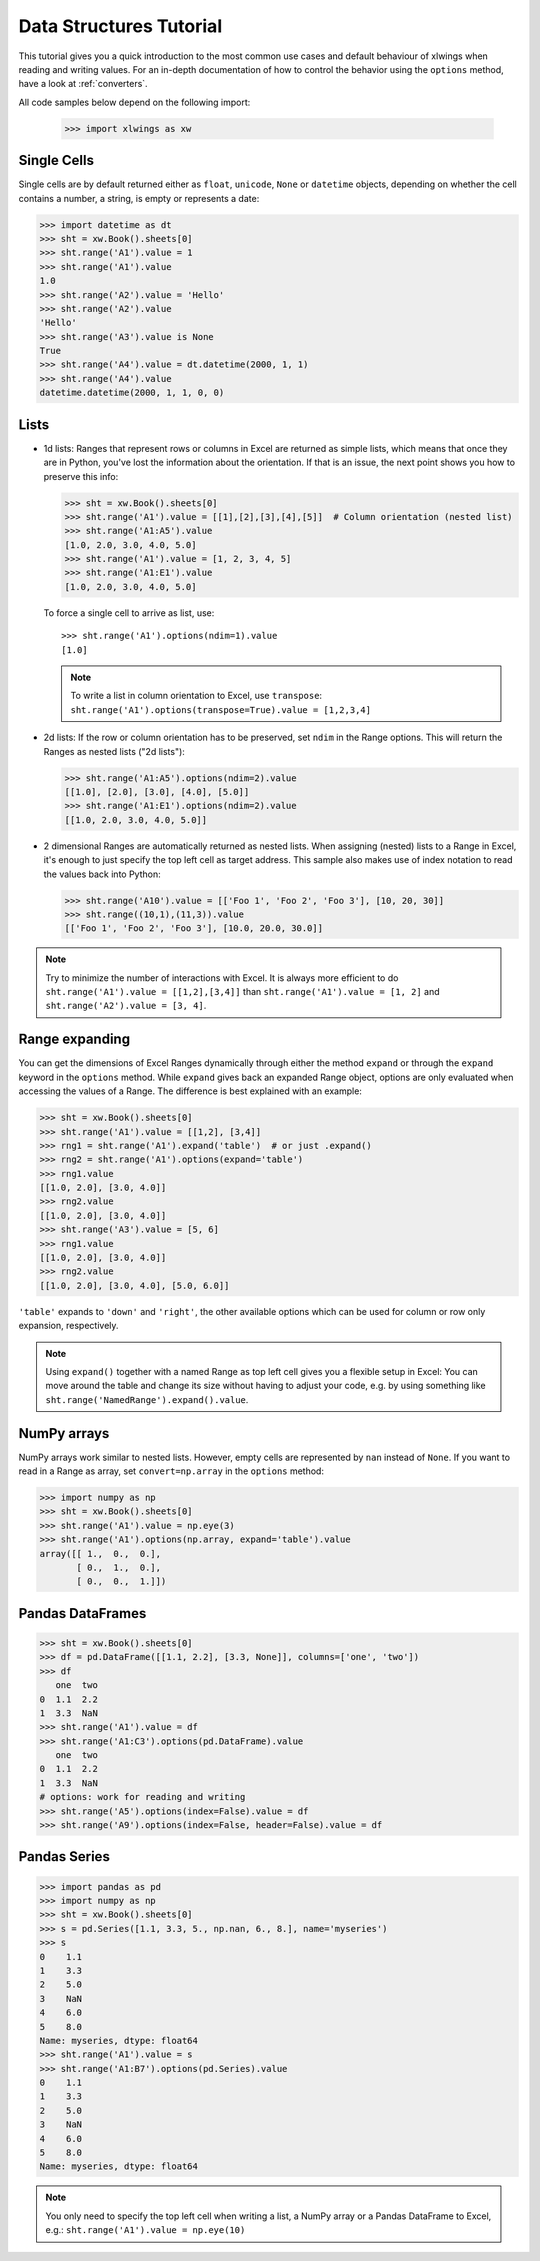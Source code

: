 .. _datastructures:

Data Structures Tutorial
========================

This tutorial gives you a quick introduction to the most common use cases and default behaviour of xlwings when reading
and writing values. For an in-depth documentation of how to control the behavior using the ``options`` method, have a
look at :ref:`converters`.

All code samples below depend on the following import:

    >>> import xlwings as xw

Single Cells
------------
Single cells are by default returned either as ``float``, ``unicode``, ``None`` or ``datetime`` objects, depending on
whether the cell contains a number, a string, is empty or represents a date:

.. code-block:: python

    >>> import datetime as dt
    >>> sht = xw.Book().sheets[0]
    >>> sht.range('A1').value = 1
    >>> sht.range('A1').value
    1.0
    >>> sht.range('A2').value = 'Hello'
    >>> sht.range('A2').value
    'Hello'
    >>> sht.range('A3').value is None
    True
    >>> sht.range('A4').value = dt.datetime(2000, 1, 1)
    >>> sht.range('A4').value
    datetime.datetime(2000, 1, 1, 0, 0)

Lists
-----
* 1d lists: Ranges that represent rows or columns in Excel are returned as simple lists, which means that once
  they are in Python, you've lost the information about the orientation. If that is an issue, the next point shows
  you how to preserve this info:

  .. code-block:: python

    >>> sht = xw.Book().sheets[0]
    >>> sht.range('A1').value = [[1],[2],[3],[4],[5]]  # Column orientation (nested list)
    >>> sht.range('A1:A5').value
    [1.0, 2.0, 3.0, 4.0, 5.0]
    >>> sht.range('A1').value = [1, 2, 3, 4, 5]
    >>> sht.range('A1:E1').value
    [1.0, 2.0, 3.0, 4.0, 5.0]

  To force a single cell to arrive as list, use::

    >>> sht.range('A1').options(ndim=1).value
    [1.0]

  .. note::
    To write a list in column orientation to Excel, use ``transpose``: ``sht.range('A1').options(transpose=True).value = [1,2,3,4]``

* 2d lists: If the row or column orientation has to be preserved, set ``ndim`` in the Range options. This will return the
  Ranges as nested lists ("2d lists"):

  .. code-block:: python

    >>> sht.range('A1:A5').options(ndim=2).value
    [[1.0], [2.0], [3.0], [4.0], [5.0]]
    >>> sht.range('A1:E1').options(ndim=2).value
    [[1.0, 2.0, 3.0, 4.0, 5.0]]


* 2 dimensional Ranges are automatically returned as nested lists. When assigning (nested) lists to a Range in Excel,
  it's enough to just specify the top left cell as target address. This sample also makes use of index notation to read the
  values back into Python:

  .. code-block:: python

    >>> sht.range('A10').value = [['Foo 1', 'Foo 2', 'Foo 3'], [10, 20, 30]]
    >>> sht.range((10,1),(11,3)).value
    [['Foo 1', 'Foo 2', 'Foo 3'], [10.0, 20.0, 30.0]]


.. note:: Try to minimize the number of interactions with Excel. It is always more efficient to do
    ``sht.range('A1').value = [[1,2],[3,4]]`` than ``sht.range('A1').value = [1, 2]`` and ``sht.range('A2').value = [3, 4]``.

Range expanding
---------------

You can get the dimensions of Excel Ranges dynamically through either the method ``expand`` or through the ``expand``
keyword in the ``options`` method. While ``expand`` gives back an expanded Range object, options are only evaluated when
accessing the values of a Range. The difference is best explained with an example:

.. code-block:: python

    >>> sht = xw.Book().sheets[0]
    >>> sht.range('A1').value = [[1,2], [3,4]]
    >>> rng1 = sht.range('A1').expand('table')  # or just .expand()
    >>> rng2 = sht.range('A1').options(expand='table')
    >>> rng1.value
    [[1.0, 2.0], [3.0, 4.0]]
    >>> rng2.value
    [[1.0, 2.0], [3.0, 4.0]]
    >>> sht.range('A3').value = [5, 6]
    >>> rng1.value
    [[1.0, 2.0], [3.0, 4.0]]
    >>> rng2.value
    [[1.0, 2.0], [3.0, 4.0], [5.0, 6.0]]

``'table'`` expands to ``'down'`` and ``'right'``, the other available options which can be used for column or row only
expansion, respectively.

.. note:: Using ``expand()`` together with a named Range as top left cell gives you a flexible setup in
    Excel: You can move around the table and change its size without having to adjust your code, e.g. by using
    something like ``sht.range('NamedRange').expand().value``.

NumPy arrays
------------

NumPy arrays work similar to nested lists. However, empty cells are represented by ``nan`` instead of
``None``. If you want to read in a Range as array, set ``convert=np.array`` in the ``options`` method:

.. code-block:: python

    >>> import numpy as np
    >>> sht = xw.Book().sheets[0]
    >>> sht.range('A1').value = np.eye(3)
    >>> sht.range('A1').options(np.array, expand='table').value
    array([[ 1.,  0.,  0.],
           [ 0.,  1.,  0.],
           [ 0.,  0.,  1.]])

Pandas DataFrames
-----------------

.. code-block:: python

    >>> sht = xw.Book().sheets[0]
    >>> df = pd.DataFrame([[1.1, 2.2], [3.3, None]], columns=['one', 'two'])
    >>> df
       one  two
    0  1.1  2.2
    1  3.3  NaN
    >>> sht.range('A1').value = df
    >>> sht.range('A1:C3').options(pd.DataFrame).value
       one  two
    0  1.1  2.2
    1  3.3  NaN
    # options: work for reading and writing
    >>> sht.range('A5').options(index=False).value = df
    >>> sht.range('A9').options(index=False, header=False).value = df

Pandas Series
-------------

.. code-block:: python

    >>> import pandas as pd
    >>> import numpy as np
    >>> sht = xw.Book().sheets[0]
    >>> s = pd.Series([1.1, 3.3, 5., np.nan, 6., 8.], name='myseries')
    >>> s
    0    1.1
    1    3.3
    2    5.0
    3    NaN
    4    6.0
    5    8.0
    Name: myseries, dtype: float64
    >>> sht.range('A1').value = s
    >>> sht.range('A1:B7').options(pd.Series).value
    0    1.1
    1    3.3
    2    5.0
    3    NaN
    4    6.0
    5    8.0
    Name: myseries, dtype: float64

.. note:: You only need to specify the top left cell when writing a list, a NumPy array or a Pandas
    DataFrame to Excel, e.g.: ``sht.range('A1').value = np.eye(10)``